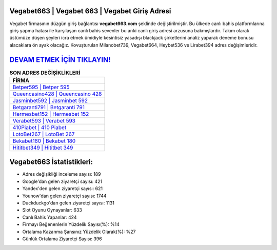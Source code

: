 ﻿Vegabet663 | Vegabet 663 | Vegabet Giriş Adresi
===================================

.. image:: images/vegabet-giris.jpg
   :width: 600
   
Vegabet firmasının düzgün giriş bağlantısı **vegabet663.com** şeklinde değiştirilmiştir. Bu ülkede canlı bahis platformlarına giriş yapma hatası ile karşılaşan canlı bahis sevenler bu anki canlı giriş adresi arzusuna bakmışlardır. Takım olarak üstümüze düşen şeyleri icra etmek ümidiyle kesintisiz yasadışı blackjack şirketlerini analiz yaparak deneme bonusu alacaklara ön ayak olacağız. Kovuşturulan Milanobet739, Vegabet664, Heybet536 ve Lirabet394 adres değişimleridir.

`DEVAM ETMEK İÇİN TIKLAYIN! <https://urlday.cc/git>`_
==============

.. list-table:: **SON ADRES DEĞİŞİKLİKLERİ**
   :widths: 100
   :header-rows: 1

   * - FİRMA
   * - `Betper595 | Betper 595 <betper595-betper-595-betper-giris-adresi.html>`_
   * - `Queencasino428 | Queencasino 428 <queencasino428-queencasino-428-queencasino-giris-adresi.html>`_
   * - `Jasminbet592 | Jasminbet 592 <jasminbet592-jasminbet-592-jasminbet-giris-adresi.html>`_	 
   * - `Betgaranti791 | Betgaranti 791 <betgaranti791-betgaranti-791-betgaranti-giris-adresi.html>`_	 
   * - `Hermesbet152 | Hermesbet 152 <hermesbet152-hermesbet-152-hermesbet-giris-adresi.html>`_ 
   * - `Verabet593 | Verabet 593 <verabet593-verabet-593-verabet-giris-adresi.html>`_
   * - `410Piabet | 410 Piabet <410piabet-410-piabet-piabet-giris-adresi.html>`_	 
   * - `LotoBet267 | LotoBet 267 <lotobet267-lotobet-267-lotobet-giris-adresi.html>`_
   * - `Bekabet180 | Bekabet 180 <bekabet180-bekabet-180-bekabet-giris-adresi.html>`_
   * - `Hititbet349 | Hititbet 349 <hititbet349-hititbet-349-hititbet-giris-adresi.html>`_
	 
Vegabet663 İstatistikleri:
===================================	 
* Adres değişikliği inceleme sayısı: 189
* Google'dan gelen ziyaretçi sayısı: 421
* Yandex'den gelen ziyaretçi sayısı: 621
* Younow'dan gelen ziyaretçi sayısı: 1744
* Duckduckgo'dan gelen ziyaretçi sayısı: 1131
* Slot Oyunu Oynayanlar: 633
* Canlı Bahis Yapanlar: 424
* Firmayı Beğenenlerin Yüzdelik Sayısı(%): %14
* Ortalama Kazanma Şansınız Yüzdelik Olarak(%): %27
* Günlük Ortalama Ziyaretçi Sayısı: 396

